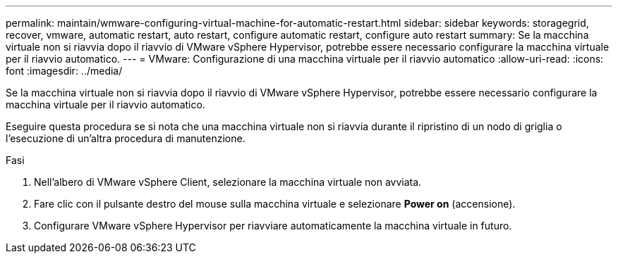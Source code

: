 ---
permalink: maintain/wmware-configuring-virtual-machine-for-automatic-restart.html 
sidebar: sidebar 
keywords: storagegrid, recover, vmware, automatic restart, auto restart, configure automatic restart, configure auto restart 
summary: Se la macchina virtuale non si riavvia dopo il riavvio di VMware vSphere Hypervisor, potrebbe essere necessario configurare la macchina virtuale per il riavvio automatico. 
---
= VMware: Configurazione di una macchina virtuale per il riavvio automatico
:allow-uri-read: 
:icons: font
:imagesdir: ../media/


[role="lead"]
Se la macchina virtuale non si riavvia dopo il riavvio di VMware vSphere Hypervisor, potrebbe essere necessario configurare la macchina virtuale per il riavvio automatico.

Eseguire questa procedura se si nota che una macchina virtuale non si riavvia durante il ripristino di un nodo di griglia o l'esecuzione di un'altra procedura di manutenzione.

.Fasi
. Nell'albero di VMware vSphere Client, selezionare la macchina virtuale non avviata.
. Fare clic con il pulsante destro del mouse sulla macchina virtuale e selezionare *Power on* (accensione).
. Configurare VMware vSphere Hypervisor per riavviare automaticamente la macchina virtuale in futuro.

